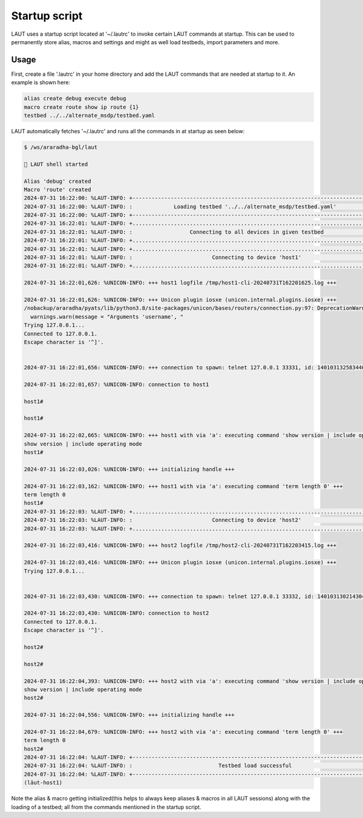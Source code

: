 Startup script
==============

LAUT uses a startup script located at '~/.lautrc' to invoke certain LAUT commands at startup.
This can be used to permanently store alias, macros and settings and might as well load testbeds,
import parameters and more.

Usage
-----

First, create a file '.lautrc' in your home directory and add the LAUT commands
that are needed at startup to it. An example is shown here:

.. code-block:: text

   alias create debug execute debug
   macro create route show ip route {1}
   testbed ../../alternate_msdp/testbed.yaml

LAUT automatically fetches '~/.lautrc' and runs all the commands in at startup as seen below:

.. code-block:: console

   $ /ws/araradha-bgl/laut
   
   🎃 LAUT shell started
   
   Alias 'debug' created
   Macro 'route' created
   2024-07-31 16:22:00: %LAUT-INFO: +------------------------------------------------------------------------------+
   2024-07-31 16:22:00: %LAUT-INFO: :             Loading testbed '../../alternate_msdp/testbed.yaml'              :
   2024-07-31 16:22:00: %LAUT-INFO: +------------------------------------------------------------------------------+
   2024-07-31 16:22:01: %LAUT-INFO: +..............................................................................+
   2024-07-31 16:22:01: %LAUT-INFO: :                  Connecting to all devices in given testbed                  :
   2024-07-31 16:22:01: %LAUT-INFO: +..............................................................................+
   2024-07-31 16:22:01: %LAUT-INFO: +..............................................................................+
   2024-07-31 16:22:01: %LAUT-INFO: :                         Connecting to device 'host1'                         :
   2024-07-31 16:22:01: %LAUT-INFO: +..............................................................................+
   
   2024-07-31 16:22:01,626: %UNICON-INFO: +++ host1 logfile /tmp/host1-cli-20240731T162201625.log +++
   
   2024-07-31 16:22:01,626: %UNICON-INFO: +++ Unicon plugin iosxe (unicon.internal.plugins.iosxe) +++
   /nobackup/araradha/pyats/lib/python3.8/site-packages/unicon/bases/routers/connection.py:97: DeprecationWarning: Arguments 'username', 'enable_password','tacacs_password' and 'line_password' are now deprecated and replaced by 'credentials'.
     warnings.warn(message = "Arguments 'username', "
   Trying 127.0.0.1...
   Connected to 127.0.0.1.
   Escape character is '^]'.
   
   
   2024-07-31 16:22:01,656: %UNICON-INFO: +++ connection to spawn: telnet 127.0.0.1 33331, id: 140103132583440 +++
   
   2024-07-31 16:22:01,657: %UNICON-INFO: connection to host1
   
   host1#
   
   host1#
   
   2024-07-31 16:22:02,665: %UNICON-INFO: +++ host1 with via 'a': executing command 'show version | include operating mode' +++
   show version | include operating mode
   host1#
   
   2024-07-31 16:22:03,026: %UNICON-INFO: +++ initializing handle +++
   
   2024-07-31 16:22:03,162: %UNICON-INFO: +++ host1 with via 'a': executing command 'term length 0' +++
   term length 0
   host1#
   2024-07-31 16:22:03: %LAUT-INFO: +..............................................................................+
   2024-07-31 16:22:03: %LAUT-INFO: :                         Connecting to device 'host2'                         :
   2024-07-31 16:22:03: %LAUT-INFO: +..............................................................................+
   
   2024-07-31 16:22:03,416: %UNICON-INFO: +++ host2 logfile /tmp/host2-cli-20240731T162203415.log +++
   
   2024-07-31 16:22:03,416: %UNICON-INFO: +++ Unicon plugin iosxe (unicon.internal.plugins.iosxe) +++
   Trying 127.0.0.1...
   
   
   2024-07-31 16:22:03,430: %UNICON-INFO: +++ connection to spawn: telnet 127.0.0.1 33332, id: 140103130214304 +++
   
   2024-07-31 16:22:03,430: %UNICON-INFO: connection to host2
   Connected to 127.0.0.1.
   Escape character is '^]'.
   
   host2#
   
   host2#
   
   2024-07-31 16:22:04,393: %UNICON-INFO: +++ host2 with via 'a': executing command 'show version | include operating mode' +++
   show version | include operating mode
   host2#
   
   2024-07-31 16:22:04,556: %UNICON-INFO: +++ initializing handle +++
   
   2024-07-31 16:22:04,679: %UNICON-INFO: +++ host2 with via 'a': executing command 'term length 0' +++
   term length 0
   host2#
   2024-07-31 16:22:04: %LAUT-INFO: +------------------------------------------------------------------------------+
   2024-07-31 16:22:04: %LAUT-INFO: :                           Testbed load successful                            :
   2024-07-31 16:22:04: %LAUT-INFO: +------------------------------------------------------------------------------+
   (lӓut-host1)

Note the alias & macro getting initialized(this helps to always keep aliases & macros in all LAUT sessions)
along with the loading of a testbed; all from the commands mentioned in the startup script.
